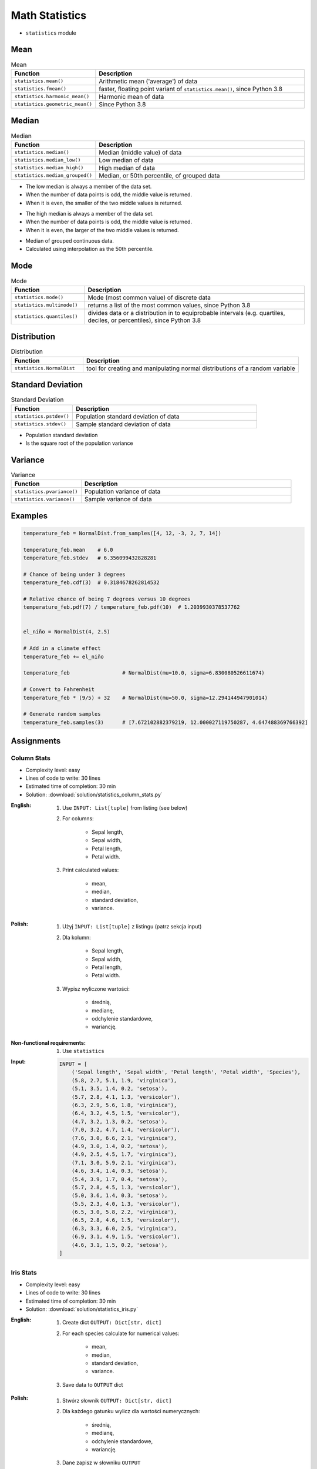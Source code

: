 .. _Math Statistics:

***************
Math Statistics
***************

* ``statistics`` module


Mean
====
.. csv-table:: Mean
    :widths: 25,75
    :header: "Function", "Description"

    "``statistics.mean()``", "Arithmetic mean ('average') of data"
    "``statistics.fmean()``", "faster, floating point variant of ``statistics.mean()``, since Python 3.8"
    "``statistics.harmonic_mean()``", "Harmonic mean of data"
    "``statistics.geometric_mean()``", "Since Python 3.8"

.. code-block:: python
    :caption: Arithmetic mean ('average') of data

    from statistics import mean


    mean([1, 2, 3, 4, 4])           # 2.8
    mean([-1.0, 2.5, 3.25, 5.75])   # 2.625

.. code-block:: python
    :caption: Harmonic mean of data

    from statistics import harmonic_mean


    harmonic_mean([2.5, 3, 10])     # 3.6


Median
======
.. csv-table:: Median
    :widths: 25,75
    :header: "Function", "Description"

    "``statistics.median()``", "Median (middle value) of data"
    "``statistics.median_low()``", "Low median of data"
    "``statistics.median_high()``", "High median of data"
    "``statistics.median_grouped()``", "Median, or 50th percentile, of grouped data"

.. code-block:: python
    :caption: Median (middle value) of data

    from statistics import median


    median([1, 3, 5])               # 3
    median([1, 3, 5, 7])            # 4.0

* The low median is always a member of the data set.
* When the number of data points is odd, the middle value is returned.
* When it is even, the smaller of the two middle values is returned.

.. code-block:: python
    :caption: Low median of data

    from statistics import median_low


    median_low([1, 3, 5])           # 3
    median_low([1, 3, 5, 7])        # 3

* The high median is always a member of the data set.
* When the number of data points is odd, the middle value is returned.
* When it is even, the larger of the two middle values is returned.

.. code-block:: python
    :caption: High median of data

    from statistics import median_high


    median_high([1, 3, 5])          # 3
    median_high([1, 3, 5, 7])       # 5

* Median of grouped continuous data.
* Calculated using interpolation as the 50th percentile.

.. code-block:: python
    :caption: Median, or 50th percentile, of grouped data

    from statistics import median_grouped


    median_grouped([52, 52, 53, 54])              # 52.5
    median_grouped([1, 3, 3, 5, 7], interval=1)   # 3.25
    median_grouped([1, 3, 3, 5, 7], interval=2)   # 3.5


Mode
====
.. csv-table:: Mode
    :widths: 25,75
    :header: "Function", "Description"

    "``statistics.mode()``", "Mode (most common value) of discrete data"
    "``statistics.multimode()``", "returns a list of the most common values, since Python 3.8"
    "``statistics.quantiles()``", "divides data or a distribution in to equiprobable intervals (e.g. quartiles, deciles, or percentiles), since Python 3.8"

.. code-block:: python
    :caption: Mode (most common value) of discrete data

    from statistics import mode


    mode([1, 1, 2, 3, 3, 3, 3, 4])                                  # 3
    mode(["red", "blue", "blue", "red", "green", "red", "red"])     # 'red'


Distribution
============
.. csv-table:: Distribution
    :widths: 25,75
    :header: "Function", "Description"

    "``statistics.NormalDist``", "tool for creating and manipulating normal distributions of a random variable"


Standard Deviation
==================
.. csv-table:: Standard Deviation
    :widths: 25,75
    :header: "Function", "Description"

    "``statistics.pstdev()``", "Population standard deviation of data"
    "``statistics.stdev()``", "Sample standard deviation of data"

.. code-block:: python
    :caption: Sample standard deviation of data

    from statistics import stdev


    stdev([1.5, 2.5, 2.5, 2.75, 3.25, 4.75])
    # 1.0810874155219827

* Population standard deviation
* Is the square root of the population variance

.. code-block:: python
    :caption: Population standard deviation

    from statistics import pstdev


    pstdev([1.5, 2.5, 2.5, 2.75, 3.25, 4.75])
    # 0.986893273527251


Variance
========
.. csv-table:: Variance
    :widths: 25,75
    :header: "Function", "Description"

    "``statistics.pvariance()``", "Population variance of data"
    "``statistics.variance()``", "Sample variance of data"

.. code-block:: python
    :caption: Sample variance of data

    from statistics import variance


    variance([2.75, 1.75, 1.25, 0.25, 0.5, 1.25, 3.5])
    # 1.3720238095238095

.. code-block:: python
    :caption: Population variance of data

    from statistics import pvariance


    pvariance([0.0, 0.25, 0.25, 1.25, 1.5, 1.75, 2.75, 3.25])
    # 1.25


Examples
========
.. code-block:: python

    temperature_feb = NormalDist.from_samples([4, 12, -3, 2, 7, 14])

    temperature_feb.mean    # 6.0
    temperature_feb.stdev   # 6.356099432828281

    # Chance of being under 3 degrees
    temperature_feb.cdf(3)  # 0.3184678262814532

    # Relative chance of being 7 degrees versus 10 degrees
    temperature_feb.pdf(7) / temperature_feb.pdf(10)  # 1.2039930378537762


    el_niño = NormalDist(4, 2.5)

    # Add in a climate effect
    temperature_feb += el_niño

    temperature_feb                 # NormalDist(mu=10.0, sigma=6.830080526611674)

    # Convert to Fahrenheit
    temperature_feb * (9/5) + 32    # NormalDist(mu=50.0, sigma=12.294144947901014)

    # Generate random samples
    temperature_feb.samples(3)      # [7.672102882379219, 12.000027119750287, 4.647488369766392]


Assignments
===========

Column Stats
------------
* Complexity level: easy
* Lines of code to write: 30 lines
* Estimated time of completion: 30 min
* Solution: :download:`solution/statistics_column_stats.py`

:English:
    #. Use ``INPUT: List[tuple]`` from listing (see below)
    #. For columns:

        - Sepal length,
        - Sepal width,
        - Petal length,
        - Petal width.

    #. Print calculated values:

        - mean,
        - median,
        - standard deviation,
        - variance.

:Polish:
    #. Użyj ``INPUT: List[tuple]`` z listingu (patrz sekcja input)
    #. Dla kolumn:

        - Sepal length,
        - Sepal width,
        - Petal length,
        - Petal width.

    #. Wypisz wyliczone wartości:

            - średnią,
            - medianę,
            - odchylenie standardowe,
            - wariancję.

:Non-functional requirements:
    #. Use ``statistics``

:Input:
    .. code-block:: python

        INPUT = [
            ('Sepal length', 'Sepal width', 'Petal length', 'Petal width', 'Species'),
            (5.8, 2.7, 5.1, 1.9, 'virginica'),
            (5.1, 3.5, 1.4, 0.2, 'setosa'),
            (5.7, 2.8, 4.1, 1.3, 'versicolor'),
            (6.3, 2.9, 5.6, 1.8, 'virginica'),
            (6.4, 3.2, 4.5, 1.5, 'versicolor'),
            (4.7, 3.2, 1.3, 0.2, 'setosa'),
            (7.0, 3.2, 4.7, 1.4, 'versicolor'),
            (7.6, 3.0, 6.6, 2.1, 'virginica'),
            (4.9, 3.0, 1.4, 0.2, 'setosa'),
            (4.9, 2.5, 4.5, 1.7, 'virginica'),
            (7.1, 3.0, 5.9, 2.1, 'virginica'),
            (4.6, 3.4, 1.4, 0.3, 'setosa'),
            (5.4, 3.9, 1.7, 0.4, 'setosa'),
            (5.7, 2.8, 4.5, 1.3, 'versicolor'),
            (5.0, 3.6, 1.4, 0.3, 'setosa'),
            (5.5, 2.3, 4.0, 1.3, 'versicolor'),
            (6.5, 3.0, 5.8, 2.2, 'virginica'),
            (6.5, 2.8, 4.6, 1.5, 'versicolor'),
            (6.3, 3.3, 6.0, 2.5, 'virginica'),
            (6.9, 3.1, 4.9, 1.5, 'versicolor'),
            (4.6, 3.1, 1.5, 0.2, 'setosa'),
        ]

Iris Stats
----------
* Complexity level: easy
* Lines of code to write: 30 lines
* Estimated time of completion: 30 min
* Solution: :download:`solution/statistics_iris.py`

:English:
    #. Create dict ``OUTPUT: Dict[str, dict]``
    #. For each species calculate for numerical values:

            - mean,
            - median,
            - standard deviation,
            - variance.

    #. Save data to ``OUTPUT`` dict

:Polish:
    #. Stwórz słownik ``OUTPUT: Dict[str, dict]``
    #. Dla każdego gatunku wylicz dla wartości numerycznych:

            - średnią,
            - medianę,
            - odchylenie standardowe,
            - wariancję.

    #. Dane zapisz w słowniku ``OUTPUT``

:Non-functional requirements:
    #. Use ``statistics``

:Input:
    .. code-block:: python

        INPUT = [
            ('Sepal length', 'Sepal width', 'Petal length', 'Petal width', 'Species'),
            (5.8, 2.7, 5.1, 1.9, 'virginica'),
            (5.1, 3.5, 1.4, 0.2, 'setosa'),
            (5.7, 2.8, 4.1, 1.3, 'versicolor'),
            (6.3, 2.9, 5.6, 1.8, 'virginica'),
            (6.4, 3.2, 4.5, 1.5, 'versicolor'),
            (4.7, 3.2, 1.3, 0.2, 'setosa'),
            (7.0, 3.2, 4.7, 1.4, 'versicolor'),
            (7.6, 3.0, 6.6, 2.1, 'virginica'),
            (4.9, 3.0, 1.4, 0.2, 'setosa'),
            (4.9, 2.5, 4.5, 1.7, 'virginica'),
            (7.1, 3.0, 5.9, 2.1, 'virginica'),
            (4.6, 3.4, 1.4, 0.3, 'setosa'),
            (5.4, 3.9, 1.7, 0.4, 'setosa'),
            (5.7, 2.8, 4.5, 1.3, 'versicolor'),
            (5.0, 3.6, 1.4, 0.3, 'setosa'),
            (5.5, 2.3, 4.0, 1.3, 'versicolor'),
            (6.5, 3.0, 5.8, 2.2, 'virginica'),
            (6.5, 2.8, 4.6, 1.5, 'versicolor'),
            (6.3, 3.3, 6.0, 2.5, 'virginica'),
            (6.9, 3.1, 4.9, 1.5, 'versicolor'),
            (4.6, 3.1, 1.5, 0.2, 'setosa'),
        ]

:Output:
    .. code-block:: python

        OUTPUT: Dict[str, dict] = {
            'setosa': {
                'Sepal length': {'mean': 4.9,
                                 'median': 4.9,
                                 'stdev': 0.2943920288775951,
                                 'values': [5.1, 4.7, 4.9, 4.6, 5.4, 5.0, 4.6],
                                 'variance': 0.08666666666666677},
                'Sepal width':  {'mean': 3.3857142857142857,
                                 'median': 3.4,
                                 'stdev': 0.31320159337914943,
                                 'values': [3.5, 3.2, 3.0, 3.4, 3.9, 3.6, 3.1],
                                 'variance': 0.09809523809523807}},
                'Petal length': {'mean': 1.4428571428571428,
                                 'median': 1.4,
                                 'stdev': 0.12724180205607036,
                                 'values': [1.4, 1.3, 1.4, 1.4, 1.7, 1.4, 1.5],
                                 'variance': 0.01619047619047619},
                'Petal width':  {'mean': 0.2571428571428572,
                                 'median': 0.2,
                                 'stdev': 0.07867957924694431,
                                 'values': [0.2, 0.2, 0.2, 0.3, 0.4, 0.3, 0.2],
                                 'variance': 0.006190476190476191},
            'virginica': {...},
            'versicolor': {...},
        }
